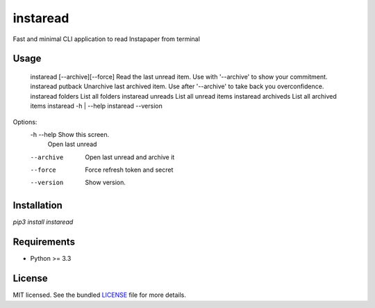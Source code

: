 ===============================
instaread
===============================

.. image:: https://badge.fury.io/py/instaread.png
    :target: http://badge.fury.io/py/instaread

.. image:: https://travis-ci.org/anhdat/instaread.png?branch=master
        :target: https://travis-ci.org/anhdat/instaread


Fast and minimal CLI application to read Instapaper from terminal

Usage
--------

  instaread [--archive][--force]           Read the last unread item. Use with '--archive' to show your commitment.
  instaread putback                        Unarchive last archived item. Use after '--archive' to take back you overconfidence.
  instaread folders                        List all folders
  instaread unreads                        List all unread items
  instaread archiveds                      List all archived items
  instaread -h | --help
  instaread --version

Options:
  -h --help     Show this screen.
                Open last unread
  --archive     Open last unread and archive it
  --force       Force refresh token and secret
  --version     Show version.

Installation
------------

`pip3 install instaread`


Requirements
------------

- Python >= 3.3

License
-------

MIT licensed. See the bundled `LICENSE <https://github.com/anhdat/instaread/blob/master/LICENSE>`_ file for more details.
